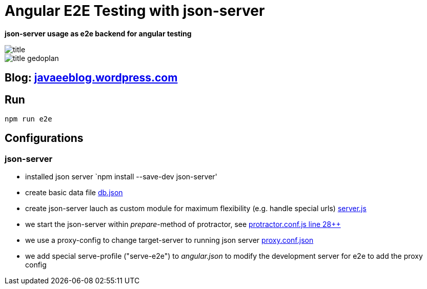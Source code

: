 = Angular E2E Testing with json-server

*json-server usage as e2e backend for angular testing*

image::src/assets/title.png[]

image::src/assets/title_gedoplan.jpg[]


== Blog: link:https://javaeeblog.wordpress.com/[javaeeblog.wordpress.com]

== Run
[source,shell]
npm run e2e

== Configurations

=== json-server

- installed json server `npm install --save-dev json-server'
- create basic data file link:e2e/json/db.json[db.json]
- create json-server lauch as custom module for maximum flexibility (e.g. handle special urls) link:e2e/json/server.js[server.js]
- we start the json-server within _prepare_-method of protractor, see link:e2e/protractor.conf.js[protractor.conf.js line 28++]
- we use a proxy-config to change target-server to running json server link:e2e/proxy.conf.json[proxy.conf.json]
- we add special serve-profile ("serve-e2e") to _angular.json_ to modify the development server for e2e to add the proxy config
